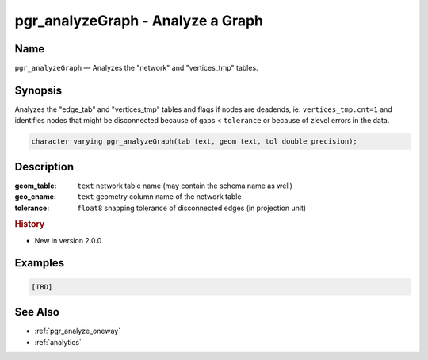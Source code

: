 .. 
   ****************************************************************************
    pgRouting Manual
    Copyright(c) pgRouting Contributors

    This documentation is licensed under a Creative Commons Attribution-Share  
    Alike 3.0 License: http://creativecommons.org/licenses/by-sa/3.0/
   ****************************************************************************

.. _pgr_analyze_graph:

pgr_analyzeGraph - Analyze a Graph
===============================================================================

.. index:: 
	single: pgr_analyzeGraph(text,text,double precision)
	module: common

Name
-------------------------------------------------------------------------------

``pgr_analyzeGraph`` — Analyzes the "network" and "vertices_tmp" tables.


Synopsis
-------------------------------------------------------------------------------

Analyzes the "edge_tab" and "vertices_tmp" tables and flags if nodes are deadends, ie. ``vertices_tmp.cnt=1`` and identifies nodes that might be disconnected because of gaps < ``tolerance`` or because of zlevel errors in the data. 

.. code-block:: sql

  character varying pgr_analyzeGraph(tab text, geom text, tol double precision);


Description
-------------------------------------------------------------------------------

:geom_table: ``text`` network table name (may contain the schema name as well)
:geo_cname: ``text`` geometry column name of the network table
:tolerance: ``float8`` snapping tolerance of disconnected edges (in projection unit)


.. rubric:: History

* New in version 2.0.0


Examples
-------------------------------------------------------------------------------

.. code-block:: sql

	[TBD]


See Also
-------------------------------------------------------------------------------

* :ref:`pgr_analyze_oneway`
* :ref:`analytics`
